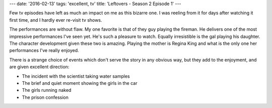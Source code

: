 ---
date: '2016-02-13'
tags: 'excellent, tv'
title: 'Leftovers - Season 2 Episode 1'
---

Few tv episodes have left as much an impact on me as this bizarre one. I
was reeling from it for days after watching it first time, and I hardly
ever re-visit tv shows.

The performances are without flaw. My one favorite is that of they guy
playing the fireman. He delivers one of the most impressive performances
I\'ve seen yet. He\'s such a pleasure to watch. Equally irresistible is
the gal playing his daughter. The character development given these two
is amazing. Playing the mother is Regina King and what is the only one
her performances I\'ve really enjoyed.

There is a strange choice of events which don\'t serve the story in any
obvious way, but they add to the enjoyment, and are given excellent
direction:

-   The incident with the scientist taking water samples
-   The brief and quiet moment showing the girls in the car
-   The girls running naked
-   The prison confession
